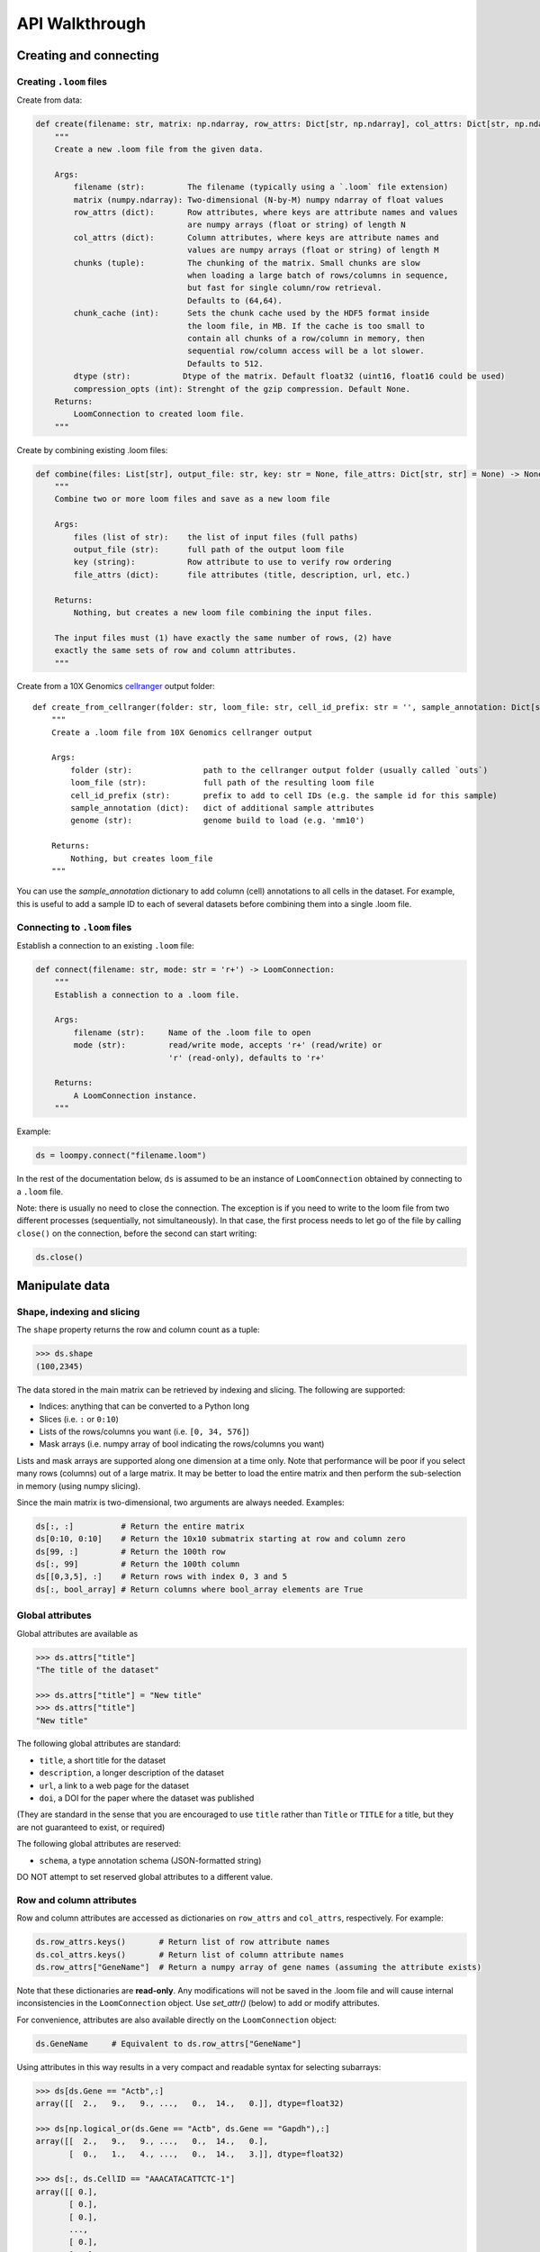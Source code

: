 .. _apiwalkthrough:

API Walkthrough
===============

.. _loomcreate:

Creating and connecting
-----------------------

Creating ``.loom`` files
~~~~~~~~~~~~~~~~~~~~~~~~

Create from data:

.. code:: python


    def create(filename: str, matrix: np.ndarray, row_attrs: Dict[str, np.ndarray], col_attrs: Dict[str, np.ndarray], file_attrs: Dict[str, str] = None, chunks: Tuple[int, int] = (64, 64), chunk_cache: int = 512, dtype: str = "float32", compression_opts: int = 2) -> LoomConnection:
        """
        Create a new .loom file from the given data.

        Args:
            filename (str):         The filename (typically using a `.loom` file extension)
            matrix (numpy.ndarray): Two-dimensional (N-by-M) numpy ndarray of float values
            row_attrs (dict):       Row attributes, where keys are attribute names and values
                                    are numpy arrays (float or string) of length N
            col_attrs (dict):       Column attributes, where keys are attribute names and
                                    values are numpy arrays (float or string) of length M
            chunks (tuple):         The chunking of the matrix. Small chunks are slow
                                    when loading a large batch of rows/columns in sequence,
                                    but fast for single column/row retrieval.
                                    Defaults to (64,64).
            chunk_cache (int):      Sets the chunk cache used by the HDF5 format inside
                                    the loom file, in MB. If the cache is too small to
                                    contain all chunks of a row/column in memory, then
                                    sequential row/column access will be a lot slower.
                                    Defaults to 512.
            dtype (str):           Dtype of the matrix. Default float32 (uint16, float16 could be used)
            compression_opts (int): Strenght of the gzip compression. Default None.
        Returns:
            LoomConnection to created loom file.
        """

Create by combining existing .loom files:

.. code:: python


    def combine(files: List[str], output_file: str, key: str = None, file_attrs: Dict[str, str] = None) -> None:
        """
        Combine two or more loom files and save as a new loom file

        Args:
            files (list of str):    the list of input files (full paths)
            output_file (str):      full path of the output loom file
            key (string):           Row attribute to use to verify row ordering
            file_attrs (dict):      file attributes (title, description, url, etc.)

        Returns:
            Nothing, but creates a new loom file combining the input files.

        The input files must (1) have exactly the same number of rows, (2) have
        exactly the same sets of row and column attributes.
        """

Create from a 10X Genomics
`cellranger <http://support.10xgenomics.com/single-cell/software/pipelines/latest/what-is-cell-ranger>`__
output folder:

::

    def create_from_cellranger(folder: str, loom_file: str, cell_id_prefix: str = '', sample_annotation: Dict[str, np.ndarray] = None, genome: str = 'mm10') -> LoomConnection:
        """
        Create a .loom file from 10X Genomics cellranger output

        Args:
            folder (str):               path to the cellranger output folder (usually called `outs`)
            loom_file (str):            full path of the resulting loom file
            cell_id_prefix (str):       prefix to add to cell IDs (e.g. the sample id for this sample)
            sample_annotation (dict):   dict of additional sample attributes
            genome (str):               genome build to load (e.g. 'mm10')

        Returns:
            Nothing, but creates loom_file
        """

You can use the *sample\_annotation* dictionary to add column (cell)
annotations to all cells in the dataset. For example, this is useful to
add a sample ID to each of several datasets before combining them into a
single .loom file.


Connecting to ``.loom`` files
~~~~~~~~~~~~~~~~~~~~~~~~~~~~~

Establish a connection to an existing ``.loom`` file:

.. code:: python

    def connect(filename: str, mode: str = 'r+') -> LoomConnection:
        """
        Establish a connection to a .loom file.

        Args:
            filename (str):     Name of the .loom file to open
            mode (str):         read/write mode, accepts 'r+' (read/write) or
                                'r' (read-only), defaults to 'r+'

        Returns:
            A LoomConnection instance.
        """

Example:

.. code:: python

    ds = loompy.connect("filename.loom")

In the rest of the documentation below, ``ds`` is assumed to be an
instance of ``LoomConnection`` obtained by connecting to a ``.loom``
file.

Note: there is usually no need to close the connection. The exception is
if you need to write to the loom file from two different processes
(sequentially, not simultaneously). In that case, the first process
needs to let go of the file by calling ``close()`` on the connection,
before the second can start writing:

.. code:: python

    ds.close()

.. _loommanipulate:

Manipulate data
---------------

Shape, indexing and slicing
~~~~~~~~~~~~~~~~~~~~~~~~~~~

The ``shape`` property returns the row and column count as a tuple:

.. code:: python

    >>> ds.shape
    (100,2345)

The data stored in the main matrix can be retrieved by indexing and
slicing. The following are supported:

-  Indices: anything that can be converted to a Python long
-  Slices (i.e. ``:`` or ``0:10``)
-  Lists of the rows/columns you want (i.e. ``[0, 34, 576]``)
-  Mask arrays (i.e. numpy array of bool indicating the rows/columns you
   want)

Lists and mask arrays are supported along one dimension at a time only.
Note that performance will be poor if you select many rows (columns) out
of a large matrix. It may be better to load the entire matrix and then
perform the sub-selection in memory (using numpy slicing).

Since the main matrix is two-dimensional, two arguments are always
needed. Examples:

.. code:: python


    ds[:, :]          # Return the entire matrix
    ds[0:10, 0:10]    # Return the 10x10 submatrix starting at row and column zero 
    ds[99, :]         # Return the 100th row 
    ds[:, 99]         # Return the 100th column
    ds[[0,3,5], :]    # Return rows with index 0, 3 and 5
    ds[:, bool_array] # Return columns where bool_array elements are True

Global attributes
~~~~~~~~~~~~~~~~~

Global attributes are available as

.. code:: python

    >>> ds.attrs["title"]
    "The title of the dataset"

    >>> ds.attrs["title"] = "New title"
    >>> ds.attrs["title"]
    "New title"

The following global attributes are standard:

-  ``title``, a short title for the dataset
-  ``description``, a longer description of the dataset
-  ``url``, a link to a web page for the dataset
-  ``doi``, a DOI for the paper where the dataset was published

(They are standard in the sense that you are encouraged to use ``title``
rather than ``Title`` or ``TITLE`` for a title, but they are not
guaranteed to exist, or required)

The following global attributes are reserved:

-  ``schema``, a type annotation schema (JSON-formatted string)

DO NOT attempt to set reserved global attributes to a different value.

Row and column attributes
~~~~~~~~~~~~~~~~~~~~~~~~~

Row and column attributes are accessed as dictionaries on ``row_attrs``
and ``col_attrs``, respectively. For example:

.. code:: python

    ds.row_attrs.keys()       # Return list of row attribute names
    ds.col_attrs.keys()       # Return list of column attribute names
    ds.row_attrs["GeneName"]  # Return a numpy array of gene names (assuming the attribute exists)

Note that these dictionaries are **read-only**. Any modifications will
not be saved in the .loom file and will cause internal inconsistencies
in the ``LoomConnection`` object. Use *set\_attr()* (below) to add or
modify attributes.

For convenience, attributes are also available directly on the
``LoomConnection`` object:

.. code:: python

    ds.GeneName     # Equivalent to ds.row_attrs["GeneName"]

Using attributes in this way results in a very compact and readable
syntax for selecting subarrays:

.. code:: python

    >>> ds[ds.Gene == "Actb",:]
    array([[  2.,   9.,   9., ...,   0.,  14.,   0.]], dtype=float32)

    >>> ds[np.logical_or(ds.Gene == "Actb", ds.Gene == "Gapdh"),:]
    array([[  2.,   9.,   9., ...,   0.,  14.,   0.],
           [  0.,   1.,   4., ...,   0.,  14.,   3.]], dtype=float32)

    >>> ds[:, ds.CellID == "AAACATACATTCTC-1"]
    array([[ 0.],
           [ 0.],
           [ 0.],
           ..., 
           [ 0.],
           [ 0.],
           [ 0.]], dtype=float32)

There are some limitations:

-  Custom attributes do not override existing ``LoomConnection``
   attributes, such as method names. For example, if your .loom file has
   a row attribute ``shape``, then ``ds.shape`` will not return that
   attribute, but will still return the shape of the main matrix.
-  Column attributes take precedence. For example, if you have both
   ``ds.row_attrs["Name"]`` and ``ds.col_attrs["Name"]``, then
   ``ds.Name`` returns the column attribute, not the row attribute.

Note again, that you should not assign to these attributes, because your
assignment will not be saved in the .loom file and will cause internal
inconsistencies in the ``LoomConnection`` object. Use *set\_attr()*
(below) to add or modify attributes.

Adding attributes and columns
~~~~~~~~~~~~~~~~~~~~~~~~~~~~~

You can add attributes and columns to an existing loom file. It is not
possible to add rows or to delete attributes or any part of the matrix.

To add an attribute, which also saves it to the loom file:

.. code:: python

        def set_attr(self, name, values, axis = 0, dtype=None):
            """
            Create or modify an attribute.

            Args:
                name (str):             Name of the attribute
                values (numpy.ndarray): Array of values of length equal to the axis length      
                axis (int):             Axis of the attribute (0 = rows, 1 = columns)
                dtype (str):            Type ("float64" or "string")

            Returns:
                Nothing.

            This will overwrite any existing attribute of the same name.
            """

**Note:** If you use an existing attribute name, the existing attribute
will be overwritten. This is pefectly fine, and is the only way to
change an attribute or its type.

To add columns:

.. code:: python

    def add_columns(self, submatrix, col_attrs):
        """
        Add columns of data and attribute values to the dataset.

        Args:
            submatrix (numpy.ndarray):  An N-by-M matrix of floats (N rows, M columns)
            col_attrs (dict):           Column attributes, where keys are attribute names and values are numpy arrays (float or string) of length M

        Returns:
            Nothing.

        Note that this will modify the underlying HDF5 file, which will interfere with any concurrent readers.
        """

You need to provide a submatrix corresponding to the columns, as well as
a dictionary of column attributes with values for all the new columns.

**Note:** It is not possible to add rows.

You can also add the contents of another .loom file:

.. code:: python

        def add_loom(self, other_file: str, key: str = None, fill_values: Dict[str, np.ndarray] = None) -> None:
            """
            Add the content of another loom file

            Args:
                other_file (str):   filename of the loom file to append
                fill_values (dict): default values to use for missing attributes (or None to drop missing attrs, or 'auto' to fill with sensible defaults)

            Returns:
                Nothing, but adds the loom file. Note that the other loom file must have exactly the same
                number of rows, and must have exactly the same column attributes.
                The all the contents including layers but ignores layers in `other_file` that are not already persent in self
            """

The content of the other file is added as columns on the right of the
current dataset. The rows must match for this to work. That is, the two
files must have exactly the same rows (genes). If ``key`` is given, the
rows may be out of order, and will be aligned based on the key
attribute. Furthermore, the two datasets must have the same column
attributes (but of course can have different *values* for those
attributes at each column). Missing attributes can be given default
values using ``fill_values`` .

.. _loomoperations:

Operations
~~~~~~~~~~

Map
^^^

You can map a function across all rows (all columns), while avoiding
loading the entire dataset into memory:

.. code:: python

        def map(self, f_list: List[Callable[[np.ndarray], int]], axis: int = 0, chunksize: int = 1000, selection: np.ndarray = None) -> List[np.ndarray]:
            """
            Apply a function along an axis without loading the entire dataset in memory.

            Args:
                f (list of func):       Function(s) that takes a numpy ndarray as argument

                axis (int):     Axis along which to apply the function (0 = rows, 1 = columns)

                chunksize (int): Number of rows (columns) to load per chunk

                selection (array of bool): Columns (rows) to include

            Returns:
                numpy.ndarray result of function application

                If you supply a list of functions, the result will be a list of numpy arrays. This is more
                efficient than repeatedly calling map() one function at a time.
            """

The function will receive an array (of floats) as its only argument, and
should return a single float value.

Example:

.. code:: python

    >>> import numpy as np
    >>> ds.map([np.mean])[0]
    # Returns an array of row means
    np.array([1.23, 0.32, ...])   

Permutation
^^^^^^^^^^^

Permute the order of the rows (or columns):

.. code:: python

    def permute(self, ordering, axis):
        """
        Permute the dataset along the indicated axis.

        Args:
            ordering (list of int):     The desired order along the axis
            axis (int):                 The axis along which to permute

        Returns:
            Nothing.
        """

Batch scan
^^^^^^^^^^

For very large loom files, it's very useful to scan across the file
(along either rows or columns) in *batches*, to avoid loading the entire
file in memory. This can be achieved using the ``batch_scan`` method:

::

        def batch_scan(self, cells: np.ndarray = None, genes: np.ndarray = None, axis: int = 0, batch_size: int = 1000) -> Iterable[Tuple[int, np.ndarray, np.ndarray]]:
            """Performs a batch scan of the loom file

            Args
            ----
            cells: np.ndarray
                the indexes [1,2,3,..,1000] of the cells to select
            genes: np.ndarray
                the indexes [1,2,3,..,1000] of the genes to select
            axis: int
                0:rows or 1:cols
            batch_size: int
                the chuncks returned at every element of the iterator

            Returns
            ------
            Iterable that yields triplets
            (ix, indexes, vals)

            ix: int
                first position / how many rows/cols have been yielded alredy
            indexes: np.ndarray[int]
                the indexes with the same numbering of the input args cells / genes (i.e. np.arange(len(ds.shape[axis])))
                this is ix + selection
            vals: np.ndarray
                the matrix corresponding to the chunk
            """

.. _loomlayers:

Layers
------

Working with layers
~~~~~~~~~~~~~~~~~~~

Loom supports multiple layers. There is always a single main matrix, but
optionally one or more additional layers having the same number of rows
and columns. Layers are accessed using the ``layer`` property on the
``LoomConnection``.

Create a layer
^^^^^^^^^^^^^^

::

    def set_layer(self, name: str, matrix: np.ndarray, chunks: Tuple[int, int] = (64, 64), chunk_cache: int = 512, dtype: str = "float32", compression_opts: int = 2) -> None:

Access a layer
^^^^^^^^^^^^^^

The ``layer`` property returns a Layer object, which can be sliced to
get the data:

::

    ds.layer["layer"][10, :]

The default layer can be accessed directly:

::

    ds[10, :]

It can also be accessed using the empty string:

::

    ds.layer[""]

Layers can be loaded in memory as sparse matrices, efficiently:

::

    LoomLayer.as_coo() -> sparse.coo_matrix:
    LoomLayer.as_csr() -> sparse.csr_matrix:
    LoomLayer.as_csc() -> sparse.csc_matrix:


